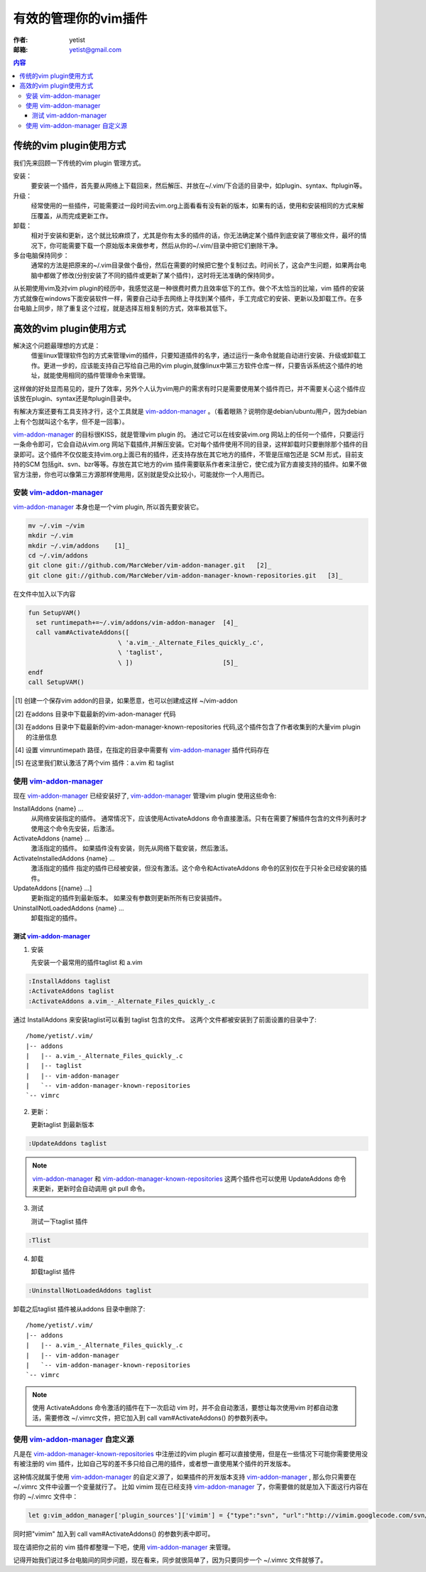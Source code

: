 =====================
有效的管理你的vim插件
=====================
:作者: yetist
:邮箱: yetist@gmail.com

.. contents:: 内容

传统的vim plugin使用方式
=========================

我们先来回顾一下传统的vim plugin 管理方式。

安装：
 要安装一个插件，首先要从网络上下载回来，然后解压、并放在~/.vim/下合适的目录中，如plugin、syntax、ftplugin等。

升级：
 经常使用的一些插件，可能需要过一段时间去vim.org上面看看有没有新的版本，如果有的话，使用和安装相同的方式来解压覆盖，从而完成更新工作。

卸载：
 相对于安装和更新，这个就比较麻烦了，尤其是你有太多的插件的话，你无法确定某个插件到底安装了哪些文件，最坏的情况下，你可能需要下载一个原始版本来做参考，然后从你的~/.vim/目录中把它们删除干净。

多台电脑保持同步：
 通常的方法是把原来的~/.vim目录做个备份，然后在需要的时候把它整个复制过去。时间长了，这会产生问题，如果两台电脑中都做了修改(分别安装了不同的插件或更新了某个插件)，这时将无法准确的保持同步。

从长期使用vim及对vim plugin的经历中，我感觉这是一种很费时费力且效率低下的工作。做个不太恰当的比喻，vim 插件的安装方式就像在windows下面安装软件一样，需要自己动手去网络上寻找到某个插件，手工完成它的安装、更新以及卸载工作。在多台电脑上同步，除了重复这个过程，就是选择互相复制的方式，效率极其低下。

高效的vim plugin使用方式
========================

解决这个问题最理想的方式是： 
 借鉴linux管理软件包的方式来管理vim的插件，只要知道插件的名字，通过运行一条命令就能自动进行安装、升级或卸载工作。更进一步的，应该能支持自己写给自己用的vim plugin,就像linux中第三方软件仓库一样，只要告诉系统这个插件的地址，就能使用相同的插件管理命令来管理。

这样做的好处显而易见的，提升了效率，另外个人认为vim用户的需求有时只是需要使用某个插件而已，并不需要关心这个插件应该放在plugin、syntax还是ftplugin目录中。

有解决方案还要有工具支持才行，这个工具就是 vim-addon-manager_ 。（看着眼熟？说明你是debian/ubuntu用户，因为debian上有个包就叫这个名字，但不是一回事）。

vim-addon-manager_ 的目标很KISS，就是管理vim plugin 的。 通过它可以在线安装vim.org 网站上的任何一个插件，只要运行一条命令即可，它会自动从vim.org 网站下载插件,并解压安装。它对每个插件使用不同的目录，这样卸载时只要删除那个插件的目录即可。这个插件不仅仅能支持vim.org上面已有的插件，还支持存放在其它地方的插件，不管是压缩包还是 SCM 形式，目前支持的SCM 包括git、svn、bzr等等。存放在其它地方的vim 插件需要联系作者来注册它，使它成为官方直接支持的插件。如果不做官方注册，你也可以像第三方源那样使用用，区别就是受众比较小，可能就你一个人用而已。

安装 vim-addon-manager_
-------------------------

vim-addon-manager_ 本身也是一个vim plugin, 所以首先要安装它。

.. code-block:: bash
  
  mv ~/.vim ~/vim
  mkdir ~/.vim
  mkdir ~/.vim/addons    [1]_
  cd ~/.vim/addons
  git clone git://github.com/MarcWeber/vim-addon-manager.git   [2]_
  git clone git://github.com/MarcWeber/vim-addon-manager-known-repositories.git   [3]_

在文件中加入以下内容

.. code-block:: vim
    
  fun SetupVAM()
    set runtimepath+=~/.vim/addons/vim-addon-manager  [4]_
    call vam#ActivateAddons([
  			  \ 'a.vim_-_Alternate_Files_quickly_.c',
  			  \ 'taglist',
  			  \ ])                        [5]_
  endf
  call SetupVAM()

.. [1] 创建一个保存vim addon的目录，如果愿意，也可以创建成这样 ~/vim-addon
.. [2] 在addons 目录中下载最新的vim-adon-manager 代码
.. [3] 在addons 目录中下载最新的vim-adon-manager-known-repositories 代码,这个插件包含了作者收集到的大量vim plugin 的注册信息
.. [4] 设置 vimruntimepath 路径，在指定的目录中需要有 vim-addon-manager_ 插件代码存在
.. [5] 在这里我们默认激活了两个vim 插件：a.vim 和 taglist

使用 vim-addon-manager_
-------------------------

现在 vim-addon-manager_ 已经安装好了, vim-addon-manager_ 管理vim plugin 使用这些命令:

InstallAddons {name} ...
        从网络安装指定的插件。
        通常情况下，应该使用ActivateAddons 命令直接激活。只有在需要了解插件包含的文件列表时才使用这个命令先安装，后激活。

ActivateAddons {name} ...
        激活指定的插件。
        如果插件没有安装，则先从网络下载安装，然后激活。

ActivateInstalledAddons {name} ...
        激活指定的插件
        指定的插件已经被安装，但没有激活。这个命令和ActivateAddons 命令的区别仅在于只补全已经安装的插件。

UpdateAddons [{name} ...]
        更新指定的插件到最新版本。
        如果没有参数则更新所所有已安装插件。

UninstallNotLoadedAddons {name} ...
        卸载指定的插件。

测试 vim-addon-manager_
^^^^^^^^^^^^^^^^^^^^^^^^^

1. 安装

   先安装一个最常用的插件taglist 和 a.vim
  
.. code-block:: vim
 
 :InstallAddons taglist
 :ActivateAddons taglist
 :ActivateAddons a.vim_-_Alternate_Files_quickly_.c

通过 InstallAddons 来安装taglist可以看到 taglist 包含的文件。
这两个文件都被安装到了前面设置的目录中了::

 /home/yetist/.vim/
 |-- addons
 |   |-- a.vim_-_Alternate_Files_quickly_.c
 |   |-- taglist
 |   |-- vim-addon-manager
 |   `-- vim-addon-manager-known-repositories
 `-- vimrc

2. 更新：

   更新taglist 到最新版本

.. code-block:: vim
 
 :UpdateAddons taglist

.. Note:: vim-addon-manager_ 和 vim-addon-manager-known-repositories_ 这两个插件也可以使用 UpdateAddons 命令来更新，更新时会自动调用 git pull 命令。

3. 测试

   测试一下taglist 插件

.. code-block:: vim
 
 :Tlist

4. 卸载

   卸载taglist 插件
 
.. code-block:: vim
 
 :UninstallNotLoadedAddons taglist

卸载之后taglist 插件被从addons 目录中删除了::

 /home/yetist/.vim/
 |-- addons
 |   |-- a.vim_-_Alternate_Files_quickly_.c
 |   |-- vim-addon-manager
 |   `-- vim-addon-manager-known-repositories
 `-- vimrc

.. Note:: 使用 ActivateAddons 命令激活的插件在下一次启动 vim 时，并不会自动激活，要想让每次使用vim 时都自动激活，需要修改 ~/.vimrc文件，把它加入到
    call vam#ActivateAddons() 的参数列表中。

使用 vim-addon-manager_ 自定义源
---------------------------------

凡是在 vim-addon-manager-known-repositories_ 中注册过的vim plugin 都可以直接使用，但是在一些情况下可能你需要使用没有被注册的 vim 插件，比如自己写的差不多只给自己用的插件，或者想一直使用某个插件的开发版本。

这种情况就属于使用 vim-addon-manager_ 的自定义源了，如果插件的开发版本支持 vim-addon-manager_ , 那么你只需要在 ~/.vimrc 文件中设置一个变量就行了。
比如 vimim 现在已经支持 vim-addon-manager_ 了，你需要做的就是加入下面这行内容在你的 ~/.vimrc 文件中：

.. code-block:: vim
 
 let g:vim_addon_manager['plugin_sources']['vimim'] = {"type":"svn", "url":"http://vimim.googlecode.com/svn/trunk"}

同时把"vimim" 加入到 call vam#ActivateAddons() 的参数列表中即可。

现在请把你之前的 vim 插件都整理一下吧，使用 vim-addon-manager_ 来管理。

记得开始我们说过多台电脑间的同步问题，现在看来，同步就很简单了，因为只要同步一个 ~/.vimrc 文件就够了。

.. _vim-addon-manager: https://github.com/MarcWeber/vim-addon-manager 
.. _vim-addon-manager-known-repositories: https://github.com/MarcWeber/vim-addon-manager-known-repositories
